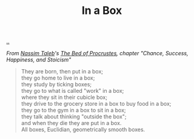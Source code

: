 :PROPERTIES:
:ID: ceabdfb3-9e0a-4b0b-b803-20c70db6a511
:END:
#+TITLE: In a Box

[[file:..][..]]

/From [[id:a68a1144-24f0-4312-b7a4-9facfdbfc634][Nassim Taleb]]'s [[id:d2123911-3c3b-4f38-88f3-dfaf146f02be][The Bed of Procrustes]], chapter "Chance, Success, Happiness, and Stoicism"/

#+begin_quote
#+begin_verse
They are born, then put in a box;
they go home to live in a box;
they study by ticking boxes;
they go to what is called "work" in a box;
where they sit in their cubicle box;
they drive to the grocery store in a box to buy food in a box;
they go to the gym in a box to sit in a box;
they talk about thinking "outside the box";
and when they die they are put in a box.
All boxes, Euclidian, geometrically smooth boxes.
#+end_verse
#+end_quote
